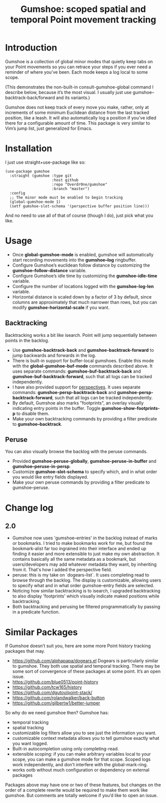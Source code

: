 [[https://melpa.org/#/gumshoe][file:https://melpa.org/packages/gumshoe-badge.svg]]

#+TITLE: Gumshoe: scoped spatial and temporal Point movement tracking

[[./noir.jpg]]

* Introduction
Gumshoe is a collection of global minor modes that quietly keep tabs on your Point movements so you can retrace your steps if you ever need a reminder of where you’ve been. Each mode keeps a log local to some scope.

[[./demo.gif]]
(This demonstrates the non-built-in consult-gumshoe-global command I describe below, because it’s the most visual. I usually just use gumshoe--backtrack-back/forward and its variants.)

Gumshoe does not keep track of every move you make, rather, only at increments of some minimum Euclidean distance from the last tracked position, like a leash. It will also automatically log a position if you’ve idled there for a configurable amount of time. This package is very similar to Vim’s jump list, just generalized for Emacs.

* Installation
I just use straight+use-package like so:
#+begin_src elisp
  (use-package gumshoe
    :straight (gumshoe :type git
                       :host github
                       :repo "Overdr0ne/gumshoe"
                       :branch "master")
    :config
    ;; The minor mode must be enabled to begin tracking
    (global-gumshoe-mode 1)
    (setf gumshoe-slot-schema '(perspective buffer position line)))
#+end_src
And no need to use all of that of course (though I do), just pick what you like.

* Usage
- Once *global-gumshoe-mode* is enabled, gumshoe will automatically start recording movements into the *gumshoe--log* ringbuffer.
- Configure Gumshoe’s euclidean follow distance by customizing the *gumshoe--follow-distance* variable.
- Configure Gumshoe’s idle time by customizing the *gumshoe-idle-time* variable.
- Configure the number of locations logged with the *gumshoe-log-len* variable.
- Horizontal distance is scaled down by a factor of 3 by default, since columns are approximately that much narrower than rows, but you can modify *gumshoe-horizontal-scale* if you want.
** Backtracking
Backtracking works a bit like isearch. Point will jump sequentially between points in the backlog.
- Use *gumshoe-backtrack-back* and *gumshoe-backtrack-forward* to jump backwards and forwards in the log.
- There is built-in support for buffer-local gumshoes. Enable this mode with the *global-gumshoe-buf-mode* commands described above. It uses separate commands: *gumshoe-buf-backtrack-back* and *gumshoe-buf-backtrack-forward*, such that all logs can be tracked independently.
- I have also provided support for [[https://github.com/nex3/perspective-el][perspectives]]. It uses separate commands: *gumshoe-persp-backtrack-back* and *gumshoe-persp-backtrack-forward*, such that all logs can be tracked independently.
- By default, Gumshoe also marks "footprints", an overlay visually indicating entry points in the buffer. Toggle *gumshoe-show-footprints-p* to disable them.
- Make your own backtracking commands by providing a filter predicate to *gumshoe--backtrack*.
** Peruse
You can also visually browse the backlog with the peruse commands.
- Provided *gumshoe-peruse-globally*, *gumshoe-peruse-in-buffer* and *gumshoe--peruse-in-persp*.
- Customize *gumshoe-slot-schema* to specify which, and in what order you would like entry fields displayed.
- Make your own peruse commands by providing a filter predicate to gumshoe--peruse.

* Change log
** 2.0
- Gumshoe now uses 'gumshoe--entries' in the backlog instead of marks or bookmarks. I tried to make bookmarks work for me, but found the bookmark-alist far too ingrained into their interface and ended up finding it easier and more extensible to just make my own abstraction. It contains basically all the same metadata as a bookmark, but users/developers may add whatever metadata they want, by inheriting from it. That's how I added the perspective field.
- peruse: this is my take on `dogears-list`.  It uses completing read to browse through the backlog. The display is customizable, allowing users to specify what and in what order gumshoe--entry fields are selected.
- Noticing how similar backtracking is to isearch, I upgraded backtracking to also display 'footprints' which visually indicate maked positions while backtracking.
- Both backtracking and perusing be filtered programmatically by passing in a predicate function.

* Similar Packages
If Gumshoe doesn’t suit you, here are some more Point history tracking packages that may.
- https://github.com/alphapapa/dogears.el Dogears is particularly similar to gumshoe. They both use spatial and temporal tracking. There may be some sort of convergence of these packages at some point. It’s an open issue.
- https://github.com/blue0513/point-history
- https://github.com/tcw165/history
- https://github.com/dgutov/point-stack/
- https://github.com/rolandwalker/back-button
- https://github.com/gilbertw1/better-jumper
So why do we need gumshoe then?
Gumshoe has:
- temporal tracking
- spatial tracking
- customizable log filters allow you to see just the information you want.
- customizable context metadata allows you to tell gumshoe exactly what you want logged.
- Built-in autocompletion using only completing-read.
- extensible scoping: if you can make arbitrary variables local to your scope, you can make a gumshoe mode for that scope. Scoped logs work independently, and don’t interfere with the global-mark-ring.
- works ootb without much configuration or dependency on external packages
Packages above may have one or two of these features, but changes on the order of a complete rewrite would be required to make them work like gumshoe. But comments are totally welcome if you’d like to open an issue.

